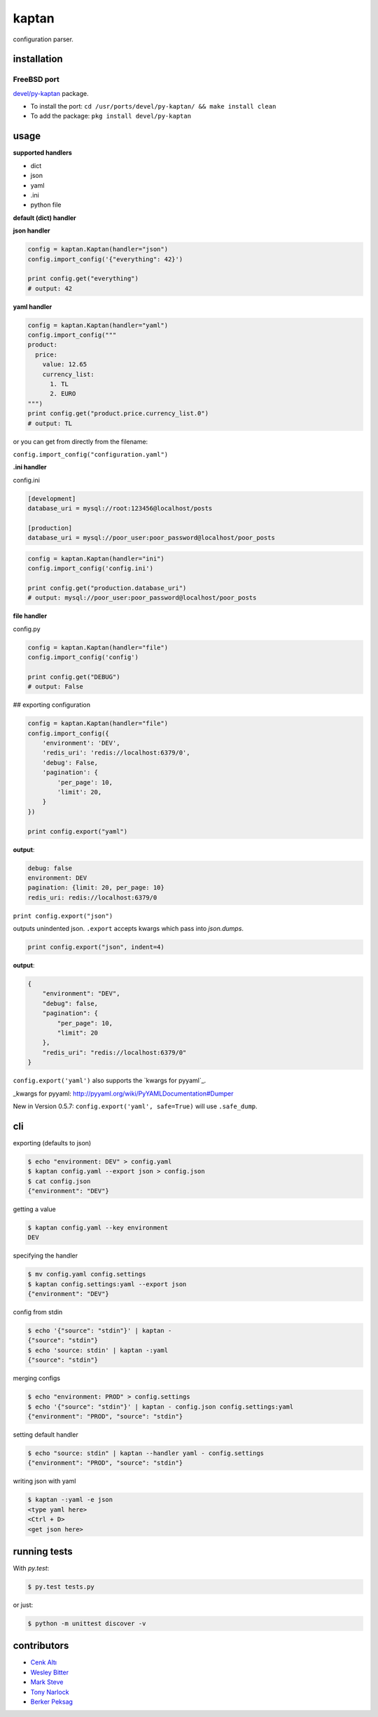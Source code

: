 kaptan
======

|pypi| |docs| |build-status| |license| |bitdeli|

configuration parser.

installation
------------

.. code-block:: sh
    $ pip install kaptan

FreeBSD port
~~~~~~~~~~~~

`devel/py-kaptan`_ package.

- To install the port: ``cd /usr/ports/devel/py-kaptan/ && make install clean``
- To add the package: ``pkg install devel/py-kaptan``

.. _devel/py-kaptan: https://freshports.org/devel/py-kaptan/

usage
-----

**supported handlers**

- dict
- json
- yaml
- .ini
- python file

**default (dict) handler**

.. code-block:: python
    config = kaptan.Kaptan()
    config.import_config({
        'environment': 'DEV',
        'redis_uri': 'redis://localhost:6379/0',
        'debug': False,
        'pagination': {
            'per_page': 10,
            'limit': 20,
        }
    })

    print config.get("pagination.limit")

    # output: 20

**json handler**

.. code-block:: python

    config = kaptan.Kaptan(handler="json")
    config.import_config('{"everything": 42}')

    print config.get("everything")
    # output: 42

**yaml handler**

.. code-block:: python

    config = kaptan.Kaptan(handler="yaml")
    config.import_config("""
    product:
      price:
        value: 12.65
        currency_list:
          1. TL
          2. EURO
    """)
    print config.get("product.price.currency_list.0")
    # output: TL

or you can get from directly from the filename:

``config.import_config("configuration.yaml")``

**.ini handler**

config.ini

.. code-block:: ini

   [development]
   database_uri = mysql://root:123456@localhost/posts

   [production]
   database_uri = mysql://poor_user:poor_password@localhost/poor_posts

.. code-block:: python

    config = kaptan.Kaptan(handler="ini")
    config.import_config('config.ini')

    print config.get("production.database_uri")
    # output: mysql://poor_user:poor_password@localhost/poor_posts

**file handler**

config.py

.. code-block:: python
    DATABASE = 'mysql://root:123456@localhost/posts'
    DEBUG = False
    PAGINATION = {
        'per_page': 10,
        'limit': 20,
    }

.. code-block:: python

   config = kaptan.Kaptan(handler="file")
   config.import_config('config')

   print config.get("DEBUG")
   # output: False

## exporting configuration

.. code-block:: python

    config = kaptan.Kaptan(handler="file")
    config.import_config({
        'environment': 'DEV',
        'redis_uri': 'redis://localhost:6379/0',
        'debug': False,
        'pagination': {
            'per_page': 10,
            'limit': 20,
        }
    })

    print config.export("yaml")

**output**:

.. code-block:: yaml

    debug: false
    environment: DEV
    pagination: {limit: 20, per_page: 10}
    redis_uri: redis://localhost:6379/0

``print config.export("json")``

outputs unindented json. ``.export`` accepts kwargs which pass into
`json.dumps`.

.. _json.dumps: http://docs.python.org/2/library/json.html#json.dump

.. code-block:: python

   print config.export("json", indent=4)

**output**:

.. code-block:: json

    {
        "environment": "DEV",
        "debug": false,
        "pagination": {
            "per_page": 10,
            "limit": 20
        },
        "redis_uri": "redis://localhost:6379/0"
    }

``config.export('yaml')`` also supports the `kwargs for pyyaml`_.

_kwargs for pyyaml: http://pyyaml.org/wiki/PyYAMLDocumentation#Dumper

New in Version 0.5.7: ``config.export('yaml', safe=True)`` will use ``.safe_dump``.

cli
---

exporting (defaults to json)

.. code-block:: sh

    $ echo "environment: DEV" > config.yaml
    $ kaptan config.yaml --export json > config.json
    $ cat config.json
    {"environment": "DEV"}

getting a value

.. code-block:: sh

    $ kaptan config.yaml --key environment
    DEV

specifying the handler

.. code-block:: sh

    $ mv config.yaml config.settings
    $ kaptan config.settings:yaml --export json
    {"environment": "DEV"}

config from stdin

.. code-block:: sh

    $ echo '{"source": "stdin"}' | kaptan -
    {"source": "stdin"}
    $ echo 'source: stdin' | kaptan -:yaml
    {"source": "stdin"}

merging configs

.. code-block:: sh

   $ echo "environment: PROD" > config.settings
   $ echo '{"source": "stdin"}' | kaptan - config.json config.settings:yaml
   {"environment": "PROD", "source": "stdin"}

setting default handler

.. code-block:: sh

    $ echo "source: stdin" | kaptan --handler yaml - config.settings
    {"environment": "PROD", "source": "stdin"}

writing json with yaml

.. code-block:: sh

    $ kaptan -:yaml -e json
    <type yaml here>
    <Ctrl + D>
    <get json here>

running tests
-------------

With `py.test`:

.. code-block:: sh

    $ py.test tests.py

or just:

.. code-block:: sh

    $ python -m unittest discover -v

contributors
------------

- `Cenk Altı <http://github.com/cenkalti>`_
- `Wesley Bitter <http://github.com/Wessie>`_
- `Mark Steve <http://github.com/marksteve>`_
- `Tony Narlock <http://github.com/tony>`_
- `Berker Peksag <http://github.com/berkerpeksag>`_

.. |pypi| image:: https://img.shields.io/pypi/v/kaptan.svg
    :alt: Python Package
    :target: http://badge.fury.io/py/kaptan

.. |build-status| image:: https://img.shields.io/travis/emre/kaptan.svg
   :alt: Build Status
   :target: https://travis-ci.org/emre/kaptan

.. |license| image:: https://img.shields.io/github/license/emre/kaptan.svg
    :alt: License 

.. |docs| image:: https://readthedocs.org/projects/kaptan/badge/?version=latest
    :alt: Documentation Status
    :scale: 100%
    :target: https://readthedocs.org/projects/kaptan/

.. |bitdeli| image:: https://d2weczhvl823v0.cloudfront.net/emre/kaptan/trend.png
   :alt: bitdeli badge
   :target: https://bitdeli.com/free
